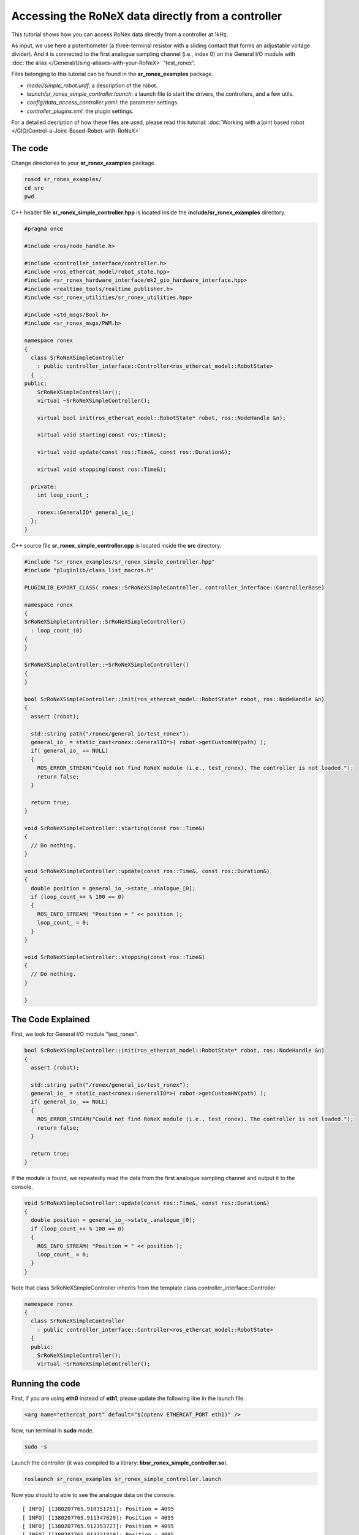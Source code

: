Accessing the RoNeX data directly from a controller
===================================================

This tutorial shows how you can access RoNex data directly from a
controller at 1kHz.

As input, we use here a potentiometer (a three-terminal resistor with a
sliding contact that forms an adjustable voltage divider). And it is
connected to the first analogue sampling channel (i.e., index 0) on the
General I/O module with :doc:`the alias </General/Using-aliases-with-your-RoNeX>`
"test\_ronex".

Files belonging to this tutorial can be found in the
**sr\_ronex\_examples** package.

-  *model/simple\_robot.urdf*: a description of the robot.
-  *launch/sr\_ronex\_simple\_controller.launch*: a launch file to start
   the drivers, the controllers, and a few utils.
-  *config/data\_access\_controller.yaml*: the parameter settings.
-  *controller\_plugins.xml*: the plugin settings.

For a detailed desription of how these files are used, please read this
tutorial: :doc:`Working with a joint based robot </GIO/Control-a-Joint-Based-Robot-with-RoNeX>`

The code
--------

Change directories to your **sr\_ronex\_examples** package.

.. code-block:: bash

    roscd sr_ronex_examples/
    cd src
    pwd

C++ header file **sr\_ronex\_simple\_controller.hpp** is located inside
the **include/sr\_ronex\_examples** directory.

.. code-block:: c++

    #pragma once

    #include <ros/node_handle.h>

    #include <controller_interface/controller.h>
    #include <ros_ethercat_model/robot_state.hpp>
    #include <sr_ronex_hardware_interface/mk2_gio_hardware_interface.hpp>
    #include <realtime_tools/realtime_publisher.h>
    #include <sr_ronex_utilities/sr_ronex_utilities.hpp>

    #include <std_msgs/Bool.h>
    #include <sr_ronex_msgs/PWM.h>

    namespace ronex
    {
      class SrRoNeXSimpleController
	: public controller_interface::Controller<ros_ethercat_model::RobotState>
      {
    public:
	SrRoNeXSimpleController();
	virtual ~SrRoNeXSimpleController();

	virtual bool init(ros_ethercat_model::RobotState* robot, ros::NodeHandle &n);

	virtual void starting(const ros::Time&);

	virtual void update(const ros::Time&, const ros::Duration&);

	virtual void stopping(const ros::Time&);

      private:
	int loop_count_;

	ronex::GeneralIO* general_io_;
      };
    }

C++ source file **sr_ronex_simple_controller.cpp** is located inside the **src** directory.

.. code-block:: c++

    #include "sr_ronex_examples/sr_ronex_simple_controller.hpp"
    #include "pluginlib/class_list_macros.h"

    PLUGINLIB_EXPORT_CLASS( ronex::SrRoNeXSimpleController, controller_interface::ControllerBase)

    namespace ronex
    {
    SrRoNeXSimpleController::SrRoNeXSimpleController()
      : loop_count_(0)
    {
    }

    SrRoNeXSimpleController::~SrRoNeXSimpleController()
    {
    }

    bool SrRoNeXSimpleController::init(ros_ethercat_model::RobotState* robot, ros::NodeHandle &n)
    {
      assert (robot);

      std::string path("/ronex/general_io/test_ronex");
      general_io_ = static_cast<ronex::GeneralIO*>( robot->getCustomHW(path) );
      if( general_io_ == NULL)
      {
	ROS_ERROR_STREAM("Could not find RoNeX module (i.e., test_ronex). The controller is not loaded.");
	return false;
      }

      return true;
    }

    void SrRoNeXSimpleController::starting(const ros::Time&)
    {
      // Do nothing.
    }

    void SrRoNeXSimpleController::update(const ros::Time&, const ros::Duration&)
    {
      double position = general_io_->state_.analogue_[0];
      if (loop_count_++ % 100 == 0)
      {
	ROS_INFO_STREAM( "Position = " << position );
	loop_count_ = 0;
      }
    }

    void SrRoNeXSimpleController::stopping(const ros::Time&)
    {
      // Do nothing.
    }

    }


The Code Explained
------------------

First, we look for General I/O module "test\_ronex".

.. code-block:: c++

    bool SrRoNeXSimpleController::init(ros_ethercat_model::RobotState* robot, ros::NodeHandle &n)
    {
      assert (robot);

      std::string path("/ronex/general_io/test_ronex");
      general_io_ = static_cast<ronex::GeneralIO*>( robot->getCustomHW(path) );
      if( general_io_ == NULL)
      {
	ROS_ERROR_STREAM("Could not find RoNeX module (i.e., test_ronex). The controller is not loaded.");
	return false;
      }

      return true;
    }

If the module is found, we repeatedly read the data from the first
analogue sampling channel and output it to the console.

.. code-block:: c++

    void SrRoNeXSimpleController::update(const ros::Time&, const ros::Duration&)
    {
      double position = general_io_->state_.analogue_[0];
      if (loop_count_++ % 100 == 0)
      {
	ROS_INFO_STREAM( "Position = " << position );
	loop_count_ = 0;
      }
    }

Note that class SrRoNeXSimpleController inherits from the template class
controller\_interface::Controller

.. code-block:: c++

    namespace ronex
    {
      class SrRoNeXSimpleController
	: public controller_interface::Controller<ros_ethercat_model::RobotState>
      {
      public:
	SrRoNeXSimpleController();
	virtual ~SrRoNeXSimpleController();

Running the code
----------------

First, if you are using **eth0** instead of **eth1**, please update the
following line in the launch file.

.. code-block:: xml

     <arg name="ethercat_port" default="$(optenv ETHERCAT_PORT eth1)" />

Now, run terminal in **sudo** mode.

.. code-block:: bash

    sudo -s

Launch the controller (it was compiled to a library:
**libsr\_ronex\_simple\_controller.so**).


.. code-block:: bash

    roslaunch sr_ronex_examples sr_ronex_simple_controller.launch

Now you should to able to see the analogue data on the console.

::

    [ INFO] [1380207765.910351751]: Position = 4095
    [ INFO] [1380207765.911347629]: Position = 4095
    [ INFO] [1380207765.912353727]: Position = 4095
    [ INFO] [1380207765.913331810]: Position = 4095
    [ INFO] [1380207765.914350895]: Position = 4095
    [ INFO] [1380207765.915329345]: Position = 4095
